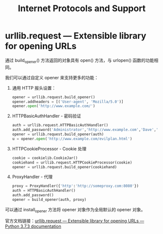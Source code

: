 #+TITLE:      Internet Protocols and Support

* 目录                                                    :TOC_4_gh:noexport:
- [[#urllibrequest--extensible-library-for-opening-urls][urllib.request — Extensible library for opening URLs]]

* urllib.request — Extensible library for opening URLs
  通过 build_opener() 方法返回的对象具有 open() 方法，与 urlopen() 函数的功能相同。

  我们可以通过自定义 opener 来支持更多的功能：
  1. 通用 HTTP 报头设置：
     #+BEGIN_SRC python
       opener = urllib.request.build_opener()
       opener.addheaders = [('User-agent', 'Mozilla/5.0')]
       opener.open('http://www.example.com/')
     #+END_SRC
  2. HTTPBasicAuthHandler - 密码验证
     #+BEGIN_SRC python
       auth = urllib.request.HTTPBasicAuthHandler()
       auth.add_password('Administrator','http://www.example.com','Dave','123456')
       opener = urllib.request.build_opener(auth)
       u = opener.open('http://www.example.com/evilplan.html')
     #+END_SRC
  3. HTTPCookieProcessor - Cookie  处理
     #+BEGIN_SRC python
       cookie = cookielib.CookieJar()
       cookiehand = urllib.request.HTTPCookieProcessor(cookie)
       opener = urllib.request.build_opener(cookiehand)
     #+END_SRC
  4. ProxyHandler - 代理
     #+BEGIN_SRC python
       proxy = ProxyHandler({'http':'http://someproxy.com:8080'})
       auth = HTTPBasicAuthHandler()
       auth.add_password()
       opener = build_opener(auth, proxy)
     #+END_SRC
  
  可以通过 install_opener 方法将 opener 对象作为全局默认的 opener 对象。

  官方文档链接：[[https://docs.python.org/3/library/urllib.request.html][urllib.request — Extensible library for opening URLs — Python 3.7.3 documentation]]

